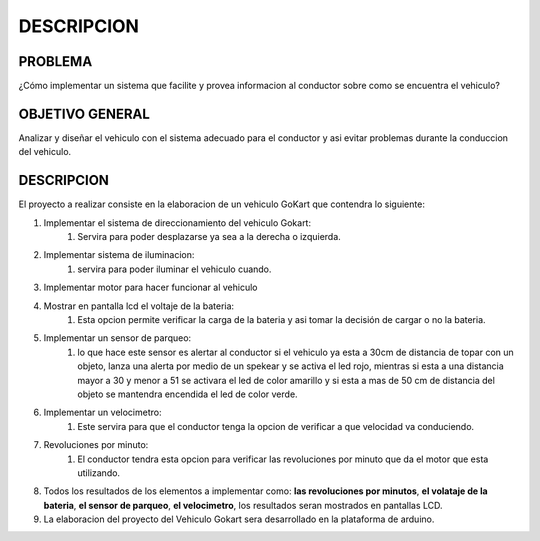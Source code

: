 DESCRIPCION
===========

PROBLEMA
--------
¿Cómo implementar un sistema que facilite y provea informacion al conductor sobre como se encuentra el vehiculo?

OBJETIVO GENERAL
----------------
Analizar y diseñar el vehiculo con el sistema adecuado para el conductor y asi evitar problemas durante la conduccion del vehiculo.

DESCRIPCION
-----------
El proyecto a realizar consiste en la elaboracion de un vehiculo GoKart que contendra lo siguiente:

#. Implementar el sistema de direccionamiento del vehiculo Gokart: 
    #. Servira para poder desplazarse ya sea a la derecha o izquierda.

#. Implementar  sistema de iluminacion:
    #. servira para poder iluminar el vehiculo cuando.

#. Implementar motor para hacer funcionar al vehiculo

#. Mostrar en pantalla lcd el voltaje de la bateria: 
    #. Esta opcion permite verificar la carga de la bateria y asi tomar la decisión de cargar o no la bateria.

#. Implementar un sensor de parqueo: 
    #. lo que hace este sensor es alertar al conductor si el vehiculo ya esta a 30cm de  distancia de topar con un objeto, lanza una alerta por medio de un spekear y se activa el led rojo, mientras si esta a una distancia mayor a 30 y menor a 51 se activara el led de color amarillo y si esta a mas de 50 cm de distancia del objeto se mantendra encendida el led de color verde.

#. Implementar un velocimetro: 
    #. Este servira para que el conductor tenga la opcion de verificar a que velocidad va conduciendo.

#. Revoluciones por minuto: 
    #. El conductor tendra esta opcion para verificar las revoluciones por minuto que da el motor que esta utilizando.

#. Todos los resultados de los elementos a implementar como: **las revoluciones por minutos**, **el volataje de la bateria**, **el sensor de parqueo**, **el velocimetro**, los resultados seran mostrados en pantallas LCD.

#. La elaboracion del proyecto del Vehiculo Gokart sera desarrollado en la plataforma de arduino.
